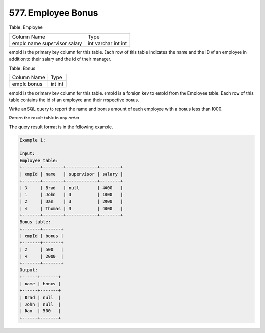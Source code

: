 577. Employee Bonus
-------------------

Table: Employee

+-------------+---------+
| Column Name | Type    |
+-------------+---------+
| empId       | int     |
| name        | varchar |
| supervisor  | int     |
| salary      | int     |
+-------------+---------+
empId is the primary key column for this table.
Each row of this table indicates the name and the ID of an employee in addition to their salary and the id of their manager.
 

Table: Bonus

+-------------+------+
| Column Name | Type |
+-------------+------+
| empId       | int  |
| bonus       | int  |
+-------------+------+
empId is the primary key column for this table.
empId is a foreign key to empId from the Employee table.
Each row of this table contains the id of an employee and their respective bonus.
 

Write an SQL query to report the name and bonus amount of each employee with a bonus less than 1000.

Return the result table in any order.

The query result format is in the following example.

 
.. code:: sql
    
    Example 1:

    Input: 
    Employee table:
    +-------+--------+------------+--------+
    | empId | name   | supervisor | salary |
    +-------+--------+------------+--------+
    | 3     | Brad   | null       | 4000   |
    | 1     | John   | 3          | 1000   |
    | 2     | Dan    | 3          | 2000   |
    | 4     | Thomas | 3          | 4000   |
    +-------+--------+------------+--------+
    Bonus table:
    +-------+-------+
    | empId | bonus |
    +-------+-------+
    | 2     | 500   |
    | 4     | 2000  |
    +-------+-------+
    Output: 
    +------+-------+
    | name | bonus |
    +------+-------+
    | Brad | null  |
    | John | null  |
    | Dan  | 500   |
    +------+-------+
   

